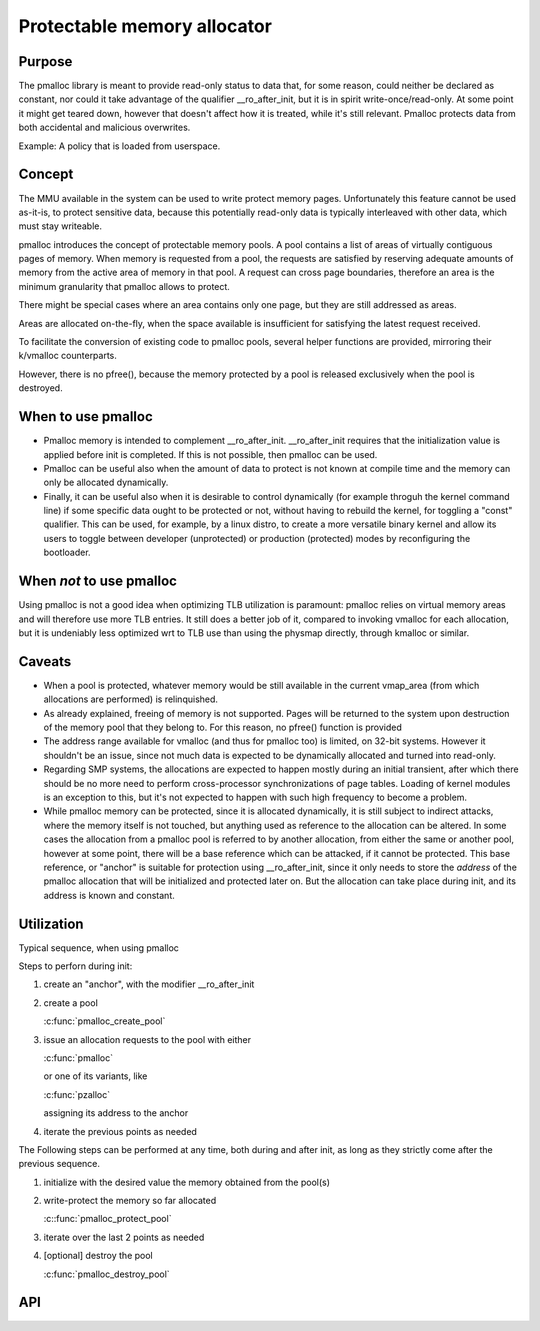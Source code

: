 .. SPDX-License-Identifier: GPL-2.0

.. _pmalloc:

Protectable memory allocator
============================

Purpose
-------

The pmalloc library is meant to provide read-only status to data that,
for some reason, could neither be declared as constant, nor could it take
advantage of the qualifier __ro_after_init, but it is in spirit
write-once/read-only.
At some point it might get teared down, however that doesn't affect how it
is treated, while it's still relevant.
Pmalloc protects data from both accidental and malicious overwrites.

Example: A policy that is loaded from userspace.


Concept
-------

The MMU available in the system can be used to write protect memory pages.
Unfortunately this feature cannot be used as-it-is, to protect sensitive
data, because this potentially read-only data is typically interleaved
with other data, which must stay writeable.

pmalloc introduces the concept of protectable memory pools.
A pool contains a list of areas of virtually contiguous pages of
memory. When memory is requested from a pool, the requests are satisfied
by reserving adequate amounts of memory from the active area of memory in
that pool. A request can cross page boundaries, therefore an area is the
minimum granularity that pmalloc allows to protect.

There might be special cases where an area contains only one page, but
they are still addressed as areas.

Areas are allocated on-the-fly, when the space available is insufficient
for satisfying the latest request received.

To facilitate the conversion of existing code to pmalloc pools, several
helper functions are provided, mirroring their k/vmalloc counterparts.

However, there is no pfree(), because the memory protected by a pool is
released exclusively when the pool is destroyed.


When to use pmalloc
-------------------

- Pmalloc memory is intended to complement __ro_after_init.
  __ro_after_init requires that the initialization value is applied before
  init is completed. If this is not possible, then pmalloc can be used.

- Pmalloc can be useful also when the amount of data to protect is not
  known at compile time and the memory can only be allocated dynamically.

- Finally, it can be useful also when it is desirable to control
  dynamically (for example throguh the kernel command line) if some
  specific data ought to be protected or not, without having to rebuild
  the kernel, for toggling a "const" qualifier.
  This can be used, for example, by a linux distro, to create a more
  versatile binary kernel and allow its users to toggle between developer
  (unprotected) or production (protected) modes by reconfiguring the
  bootloader.


When *not* to use pmalloc
-------------------------

Using pmalloc is not a good idea when optimizing TLB utilization is
paramount: pmalloc relies on virtual memory areas and will therefore use
more TLB entries. It still does a better job of it, compared to invoking
vmalloc for each allocation, but it is undeniably less optimized wrt to
TLB use than using the physmap directly, through kmalloc or similar.


Caveats
-------

- When a pool is protected, whatever memory would be still available in
  the current vmap_area (from which allocations are performed) is
  relinquished.

- As already explained, freeing of memory is not supported. Pages will be
  returned to the system upon destruction of the memory pool that they
  belong to. For this reason, no pfree() function is provided

- The address range available for vmalloc (and thus for pmalloc too) is
  limited, on 32-bit systems. However it shouldn't be an issue, since not
  much data is expected to be dynamically allocated and turned into
  read-only.

- Regarding SMP systems, the allocations are expected to happen mostly
  during an initial transient, after which there should be no more need
  to perform cross-processor synchronizations of page tables.
  Loading of kernel modules is an exception to this, but it's not expected
  to happen with such high frequency to become a problem.

- While pmalloc memory can be protected, since it is allocated dynamically,
  it is still subject to indirect attacks, where the memory itself is not
  touched, but anything used as reference to the allocation can be altered.
  In some cases the allocation from a pmalloc pool is referred to by another
  allocation, from either the same or another pool, however at some point,
  there will be a base reference which can be attacked, if it cannot be
  protected.
  This base reference, or "anchor" is suitable for protection using
  __ro_after_init, since it only needs to store the *address* of the
  pmalloc allocation that will be initialized and protected later on.
  But the allocation can take place during init, and its address is known
  and constant.


Utilization
-----------

Typical sequence, when using pmalloc

Steps to perforn during init:

#. create an "anchor", with the modifier __ro_after_init

#. create a pool

   :c:func:`pmalloc_create_pool`

#. issue an allocation requests to the pool with either

   :c:func:`pmalloc`

   or one of its variants, like

   :c:func:`pzalloc`

   assigning its address to the anchor

#. iterate the previous points as needed

The Following steps can be performed at any time, both during and after
init, as long as they strictly come after the previous sequence.

#. initialize with the desired value the memory obtained from the pool(s)

#. write-protect the memory so far allocated

   :c::func:`pmalloc_protect_pool`

#. iterate over the last 2 points as needed

#. [optional] destroy the pool

   :c:func:`pmalloc_destroy_pool`


API
---

.. kernel-doc:: include/linux/pmalloc.h
.. kernel-doc:: mm/pmalloc.c
